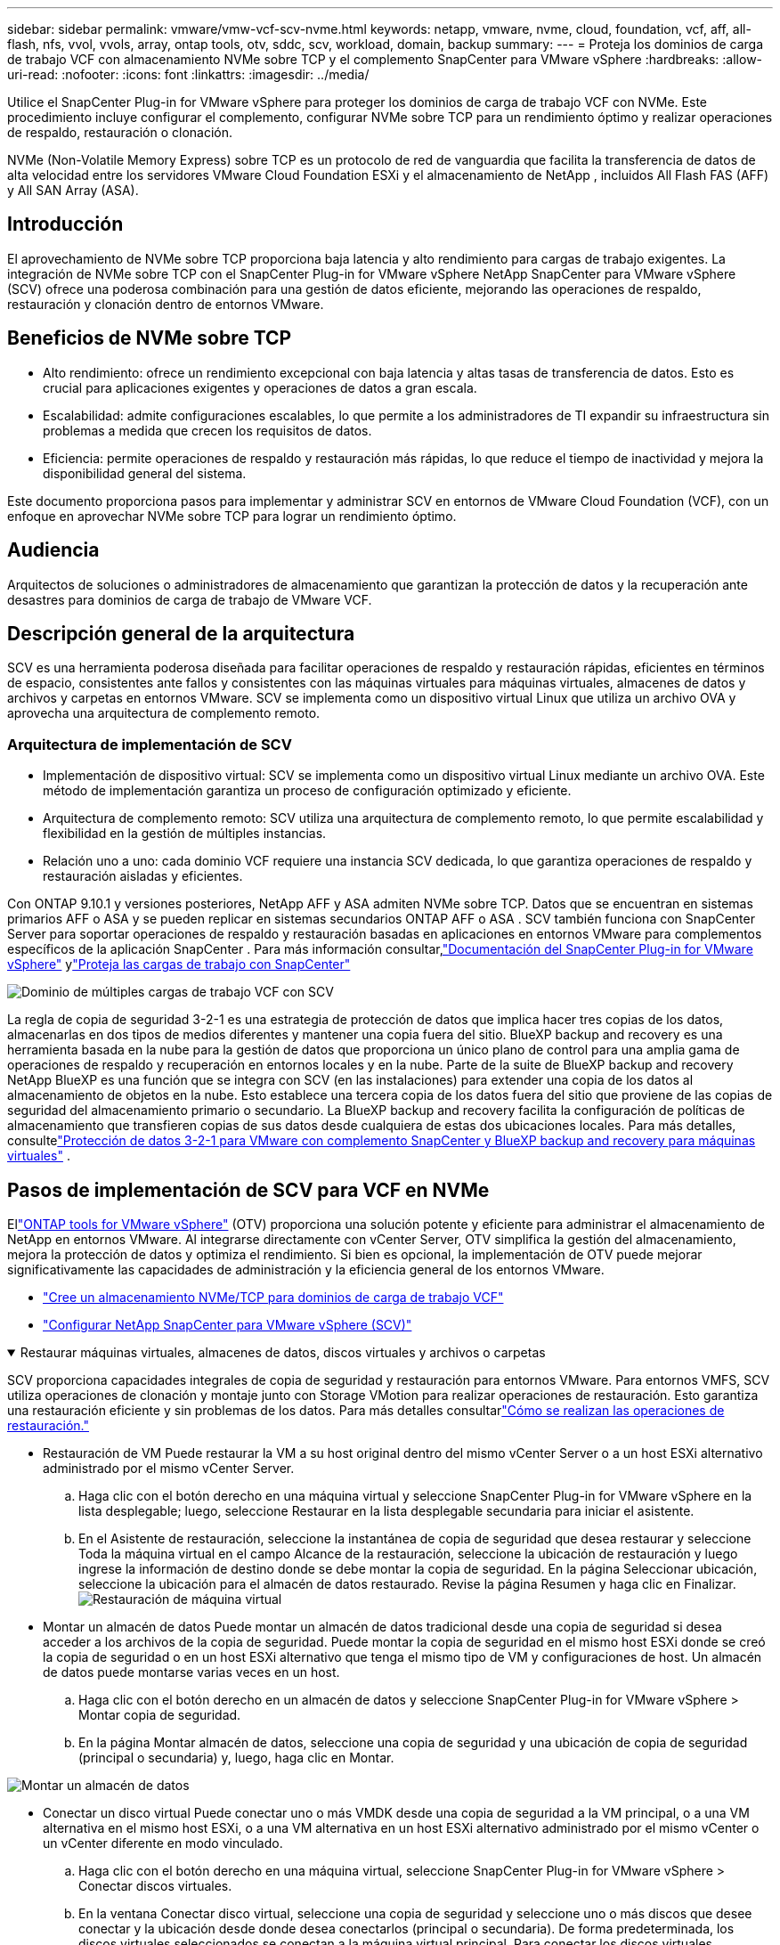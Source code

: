 ---
sidebar: sidebar 
permalink: vmware/vmw-vcf-scv-nvme.html 
keywords: netapp, vmware, nvme, cloud, foundation, vcf, aff, all-flash, nfs, vvol, vvols, array, ontap tools, otv, sddc, scv, workload, domain, backup 
summary:  
---
= Proteja los dominios de carga de trabajo VCF con almacenamiento NVMe sobre TCP y el complemento SnapCenter para VMware vSphere
:hardbreaks:
:allow-uri-read: 
:nofooter: 
:icons: font
:linkattrs: 
:imagesdir: ../media/


[role="lead"]
Utilice el SnapCenter Plug-in for VMware vSphere para proteger los dominios de carga de trabajo VCF con NVMe.  Este procedimiento incluye configurar el complemento, configurar NVMe sobre TCP para un rendimiento óptimo y realizar operaciones de respaldo, restauración o clonación.

NVMe (Non-Volatile Memory Express) sobre TCP es un protocolo de red de vanguardia que facilita la transferencia de datos de alta velocidad entre los servidores VMware Cloud Foundation ESXi y el almacenamiento de NetApp , incluidos All Flash FAS (AFF) y All SAN Array (ASA).



== Introducción

El aprovechamiento de NVMe sobre TCP proporciona baja latencia y alto rendimiento para cargas de trabajo exigentes.  La integración de NVMe sobre TCP con el SnapCenter Plug-in for VMware vSphere NetApp SnapCenter para VMware vSphere (SCV) ofrece una poderosa combinación para una gestión de datos eficiente, mejorando las operaciones de respaldo, restauración y clonación dentro de entornos VMware.



== Beneficios de NVMe sobre TCP

* Alto rendimiento: ofrece un rendimiento excepcional con baja latencia y altas tasas de transferencia de datos.  Esto es crucial para aplicaciones exigentes y operaciones de datos a gran escala.
* Escalabilidad: admite configuraciones escalables, lo que permite a los administradores de TI expandir su infraestructura sin problemas a medida que crecen los requisitos de datos.
* Eficiencia: permite operaciones de respaldo y restauración más rápidas, lo que reduce el tiempo de inactividad y mejora la disponibilidad general del sistema.


Este documento proporciona pasos para implementar y administrar SCV en entornos de VMware Cloud Foundation (VCF), con un enfoque en aprovechar NVMe sobre TCP para lograr un rendimiento óptimo.



== Audiencia

Arquitectos de soluciones o administradores de almacenamiento que garantizan la protección de datos y la recuperación ante desastres para dominios de carga de trabajo de VMware VCF.



== Descripción general de la arquitectura

SCV es una herramienta poderosa diseñada para facilitar operaciones de respaldo y restauración rápidas, eficientes en términos de espacio, consistentes ante fallos y consistentes con las máquinas virtuales para máquinas virtuales, almacenes de datos y archivos y carpetas en entornos VMware.  SCV se implementa como un dispositivo virtual Linux que utiliza un archivo OVA y aprovecha una arquitectura de complemento remoto.



=== Arquitectura de implementación de SCV

* Implementación de dispositivo virtual: SCV se implementa como un dispositivo virtual Linux mediante un archivo OVA.  Este método de implementación garantiza un proceso de configuración optimizado y eficiente.
* Arquitectura de complemento remoto: SCV utiliza una arquitectura de complemento remoto, lo que permite escalabilidad y flexibilidad en la gestión de múltiples instancias.
* Relación uno a uno: cada dominio VCF requiere una instancia SCV dedicada, lo que garantiza operaciones de respaldo y restauración aisladas y eficientes.


Con ONTAP 9.10.1 y versiones posteriores, NetApp AFF y ASA admiten NVMe sobre TCP. Datos que se encuentran en sistemas primarios AFF o ASA y se pueden replicar en sistemas secundarios ONTAP AFF o ASA . SCV también funciona con SnapCenter Server para soportar operaciones de respaldo y restauración basadas en aplicaciones en entornos VMware para complementos específicos de la aplicación SnapCenter . Para más información consultar,link:https://docs.netapp.com/us-en/sc-plugin-vmware-vsphere/index.html["Documentación del SnapCenter Plug-in for VMware vSphere"] ylink:vmw-vcf-protect-sc.html["Proteja las cargas de trabajo con SnapCenter"]

image:vmware-vcf-aff-050.png["Dominio de múltiples cargas de trabajo VCF con SCV"]

La regla de copia de seguridad 3-2-1 es una estrategia de protección de datos que implica hacer tres copias de los datos, almacenarlas en dos tipos de medios diferentes y mantener una copia fuera del sitio. BlueXP backup and recovery es una herramienta basada en la nube para la gestión de datos que proporciona un único plano de control para una amplia gama de operaciones de respaldo y recuperación en entornos locales y en la nube.  Parte de la suite de BlueXP backup and recovery NetApp BlueXP es una función que se integra con SCV (en las instalaciones) para extender una copia de los datos al almacenamiento de objetos en la nube. Esto establece una tercera copia de los datos fuera del sitio que proviene de las copias de seguridad del almacenamiento primario o secundario. La BlueXP backup and recovery facilita la configuración de políticas de almacenamiento que transfieren copias de sus datos desde cualquiera de estas dos ubicaciones locales.  Para más detalles, consultelink:https://docs.netapp.com/us-en/netapp-solutions-cloud/vmware/vmw-hybrid-321-dp-scv.html["Protección de datos 3-2-1 para VMware con complemento SnapCenter y BlueXP backup and recovery para máquinas virtuales"^] .



== Pasos de implementación de SCV para VCF en NVMe

Ellink:https://docs.netapp.com/us-en/ontap-tools-vmware-vsphere/index.html["ONTAP tools for VMware vSphere"] (OTV) proporciona una solución potente y eficiente para administrar el almacenamiento de NetApp en entornos VMware.  Al integrarse directamente con vCenter Server, OTV simplifica la gestión del almacenamiento, mejora la protección de datos y optimiza el rendimiento.  Si bien es opcional, la implementación de OTV puede mejorar significativamente las capacidades de administración y la eficiencia general de los entornos VMware.

* link:vmw-vcf-viwld-supp-nvme.html["Cree un almacenamiento NVMe/TCP para dominios de carga de trabajo VCF"]
* link:vmw-vcf-scv-nvme.html["Configurar NetApp SnapCenter para VMware vSphere (SCV)"]


.Restaurar máquinas virtuales, almacenes de datos, discos virtuales y archivos o carpetas
[%collapsible%open]
====
SCV proporciona capacidades integrales de copia de seguridad y restauración para entornos VMware.  Para entornos VMFS, SCV utiliza operaciones de clonación y montaje junto con Storage VMotion para realizar operaciones de restauración.  Esto garantiza una restauración eficiente y sin problemas de los datos.  Para más detalles consultarlink:https://docs.netapp.com/us-en/sc-plugin-vmware-vsphere/scpivs44_how_restore_operations_are_performed.html["Cómo se realizan las operaciones de restauración."]

* Restauración de VM Puede restaurar la VM a su host original dentro del mismo vCenter Server o a un host ESXi alternativo administrado por el mismo vCenter Server.
+
.. Haga clic con el botón derecho en una máquina virtual y seleccione SnapCenter Plug-in for VMware vSphere en la lista desplegable; luego, seleccione Restaurar en la lista desplegable secundaria para iniciar el asistente.
.. En el Asistente de restauración, seleccione la instantánea de copia de seguridad que desea restaurar y seleccione Toda la máquina virtual en el campo Alcance de la restauración, seleccione la ubicación de restauración y luego ingrese la información de destino donde se debe montar la copia de seguridad.  En la página Seleccionar ubicación, seleccione la ubicación para el almacén de datos restaurado.  Revise la página Resumen y haga clic en Finalizar.image:vmware-vcf-aff-066.png["Restauración de máquina virtual"]


* Montar un almacén de datos Puede montar un almacén de datos tradicional desde una copia de seguridad si desea acceder a los archivos de la copia de seguridad.  Puede montar la copia de seguridad en el mismo host ESXi donde se creó la copia de seguridad o en un host ESXi alternativo que tenga el mismo tipo de VM y configuraciones de host. Un almacén de datos puede montarse varias veces en un host.
+
.. Haga clic con el botón derecho en un almacén de datos y seleccione SnapCenter Plug-in for VMware vSphere > Montar copia de seguridad.
.. En la página Montar almacén de datos, seleccione una copia de seguridad y una ubicación de copia de seguridad (principal o secundaria) y, luego, haga clic en Montar.




image:vmware-vcf-aff-067.png["Montar un almacén de datos"]

* Conectar un disco virtual Puede conectar uno o más VMDK desde una copia de seguridad a la VM principal, o a una VM alternativa en el mismo host ESXi, o a una VM alternativa en un host ESXi alternativo administrado por el mismo vCenter o un vCenter diferente en modo vinculado.
+
.. Haga clic con el botón derecho en una máquina virtual, seleccione SnapCenter Plug-in for VMware vSphere > Conectar discos virtuales.
.. En la ventana Conectar disco virtual, seleccione una copia de seguridad y seleccione uno o más discos que desee conectar y la ubicación desde donde desea conectarlos (principal o secundaria).  De forma predeterminada, los discos virtuales seleccionados se conectan a la máquina virtual principal.  Para conectar los discos virtuales seleccionados a una VM alternativa en el mismo host ESXi, seleccione Haga clic aquí para conectar a la VM alternativa y especifique la VM alternativa.  Haga clic en Adjuntar.




image:vmware-vcf-aff-068.png["Adjuntar un disco virtual"]

* Pasos para restaurar archivos y carpetas Es posible restaurar archivos y carpetas individuales en una sesión de restauración de archivos de invitado, que adjunta una copia de seguridad de un disco virtual y luego restaura los archivos o carpetas seleccionados.  También se pueden restaurar archivos y carpetas.  Para más detalles consultarlink:https://docs.netapp.com/us-en/sc-plugin-vmware-vsphere/scpivs44_restore_guest_files_and_folders_overview.html["Restauración de archivos y carpetas de SnapCenter ."]
+
.. Cuando adjunta un disco virtual para operaciones de restauración de archivos o carpetas invitados, la máquina virtual de destino para la adjuntación debe tener credenciales configuradas antes de realizar la restauración.  Desde el SnapCenter Plug-in for VMware vSphere , en complementos, seleccione la sección Restaurar archivos de invitado y ejecutar como credenciales e ingrese las credenciales de usuario.  Para el nombre de usuario, debe ingresar “Administrador”.image:vmware-vcf-aff-060.png["Restaurar credenciales"]
.. Haga clic con el botón derecho en la máquina virtual desde el cliente vSphere y seleccione SnapCenter Plug-in for VMware vSphere > Restaurar archivos invitados.  En la página Ámbito de restauración, especifique el nombre de la copia de seguridad, el disco virtual VMDK y la ubicación: principal o secundaria.  Haga clic en Resumen para confirmar.image:vmware-vcf-aff-069.png["Restauración de archivos y carpetas"]




====


== Monitorear e informar

SCV proporciona sólidas capacidades de monitoreo y generación de informes para ayudar a los administradores a gestionar las operaciones de respaldo y restauración de manera eficiente.  Puede ver información de estado, monitorear trabajos, descargar registros de trabajos, acceder a informes, para más detalles consultarlink:https://docs.netapp.com/us-en/sc-plugin-vmware-vsphere/scpivs44_view_status_information.html["Complemento de SnapCenter para VMware vSphere Monitor and Report."]

image:vmware-vcf-aff-065.png["Panel de control de SCV"]

Al aprovechar el poder de NVMe sobre TCP y el SnapCenter Plug-in for VMware vSphere NetApp SnapCenter para VMware vSphere, las organizaciones pueden lograr protección de datos de alto rendimiento y recuperación ante desastres para los dominios de carga de trabajo de VMware Cloud Foundation.  Este enfoque garantiza operaciones de respaldo y restauración rápidas y confiables, minimizando el tiempo de inactividad y protegiendo datos críticos.
